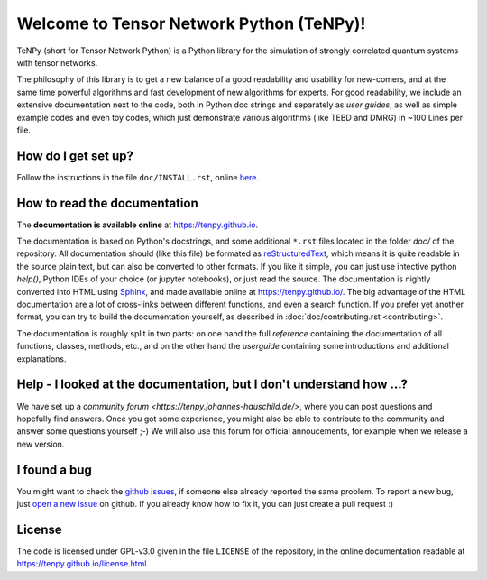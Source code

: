 Welcome to Tensor Network Python (TeNPy)!
=========================================

TeNPy (short for Tensor Network Python) is a Python library for the simulation of strongly correlated quantum systems with tensor networks.

The philosophy of this library is to get a new balance of a good readability and usability for new-comers, and at the same time powerful algorithms and fast development of new algorithms for experts.
For good readability, we include an extensive documentation next to the code, both in Python doc strings and separately as `user guides`, as well as simple example codes and even toy codes, which just demonstrate various algorithms (like TEBD and DMRG) in ~100 Lines per file.

How do I get set up?
--------------------
Follow the instructions in the file ``doc/INSTALL.rst``, online `here <https://tenpy.github.io/INSTALL.html>`_.

How to read the documentation
-----------------------------
The **documentation is available online** at https://tenpy.github.io.

The documentation is based on Python's docstrings, and some additional ``*.rst`` files located in the folder `doc/` of the repository.
All documentation should (like this file) be formated as `reStructuredText <http://www.sphinx-doc.org/en/stable/rest.html>`_,
which means it is quite readable in the source plain text, but can also be converted to other formats.
If you like it simple, you can just use intective python `help()`, Python IDEs of your choice (or jupyter notebooks), or just read the source.
The documentation is nightly converted into HTML using `Sphinx <http://www.sphinx-doc.org>`_, and made available online at https://tenpy.github.io/.
The big advantage of the HTML documentation are a lot of cross-links between different functions, and even a search function.
If you prefer yet another format, you can try to build the documentation yourself, as described in :doc:`doc/contributing.rst <contributing>`.

The documentation is roughly split in two parts: on one hand the full `reference` containing the documentation of all functions,
classes, methods, etc., and on the other hand the `userguide` containing some introductions and additional explanations.

Help - I looked at the documentation, but I don't understand how ...?
---------------------------------------------------------------------
We have set up a `community forum <https://tenpy.johannes-hauschild.de/>`, where you can post questions and hopefully find answers.
Once you got some experience, you might also be able to contribute to the community and answer some questions yourself ;-)
We will also use this forum for official annoucements, for example when we release a new version.

I found a bug
-------------
You might want to check the `github issues <https://github.com/tenpy/tenpy/issues>`_, if someone else already reported the same problem.
To report a new bug, just `open a new issue <https://github.com/tenpy/tenpy/issues/new>`_ on github.
If you already know how to fix it, you can just create a pull request :)

License
-------
The code is licensed under GPL-v3.0 given in the file ``LICENSE`` of the repository, 
in the online documentation readable at https://tenpy.github.io/license.html.
